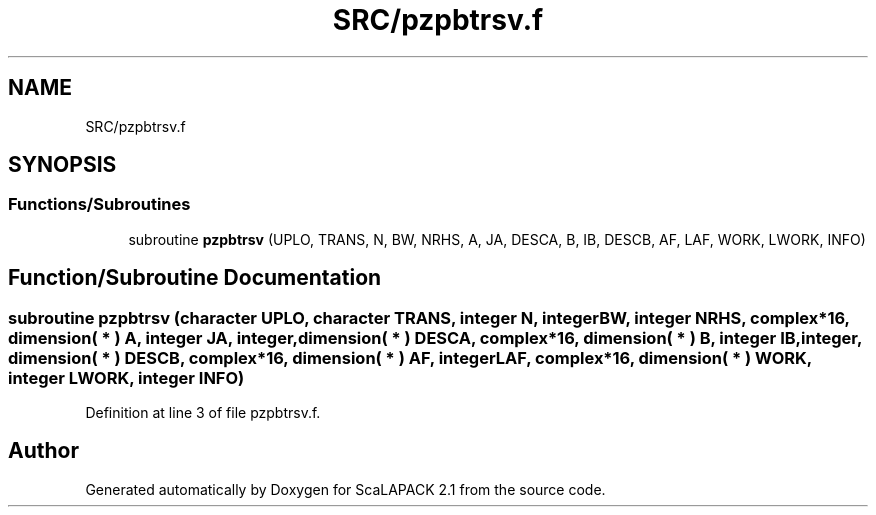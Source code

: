 .TH "SRC/pzpbtrsv.f" 3 "Sat Nov 16 2019" "Version 2.1" "ScaLAPACK 2.1" \" -*- nroff -*-
.ad l
.nh
.SH NAME
SRC/pzpbtrsv.f
.SH SYNOPSIS
.br
.PP
.SS "Functions/Subroutines"

.in +1c
.ti -1c
.RI "subroutine \fBpzpbtrsv\fP (UPLO, TRANS, N, BW, NRHS, A, JA, DESCA, B, IB, DESCB, AF, LAF, WORK, LWORK, INFO)"
.br
.in -1c
.SH "Function/Subroutine Documentation"
.PP 
.SS "subroutine pzpbtrsv (character UPLO, character TRANS, integer N, integer BW, integer NRHS, \fBcomplex\fP*16, dimension( * ) A, integer JA, integer, dimension( * ) DESCA, \fBcomplex\fP*16, dimension( * ) B, integer IB, integer, dimension( * ) DESCB, \fBcomplex\fP*16, dimension( * ) AF, integer LAF, \fBcomplex\fP*16, dimension( * ) WORK, integer LWORK, integer INFO)"

.PP
Definition at line 3 of file pzpbtrsv\&.f\&.
.SH "Author"
.PP 
Generated automatically by Doxygen for ScaLAPACK 2\&.1 from the source code\&.
